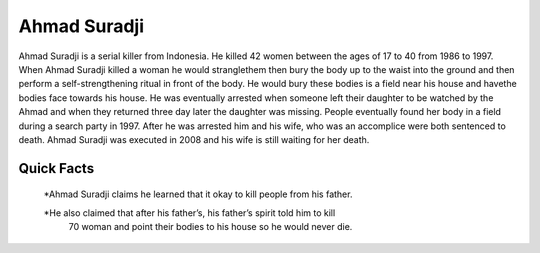 .. //Ethan Woodruff//

Ahmad Suradji
-------------

.. image:: ahmad.png
  
Ahmad Suradji is a serial killer from Indonesia. He killed 42 women between the 
ages of 17 to 40 from 1986 to 1997. When Ahmad Suradji killed a woman he would 
stranglethem then bury the body up to the waist into the ground and then perform
a self-strengthening ritual in front of the body. He would bury these bodies is
a field near his house and havethe bodies face towards his house. He was 
eventually arrested when someone left their daughter to be watched by the 
Ahmad and when they returned three day later the daughter was missing. People
eventually found her body in a field during a search party in 1997. After he 
was arrested him and his wife, who was an accomplice were both sentenced to 
death. Ahmad Suradji was executed in 2008 and his wife is still waiting for 
her death.  

Quick Facts
~~~~~~~~~~~

  *Ahmad Suradji claims he learned that it okay to kill people from his father. 

  *He also claimed that after his father’s, his father’s spirit told him to kill
   70 woman and point their bodies to his house so he would never die. 
